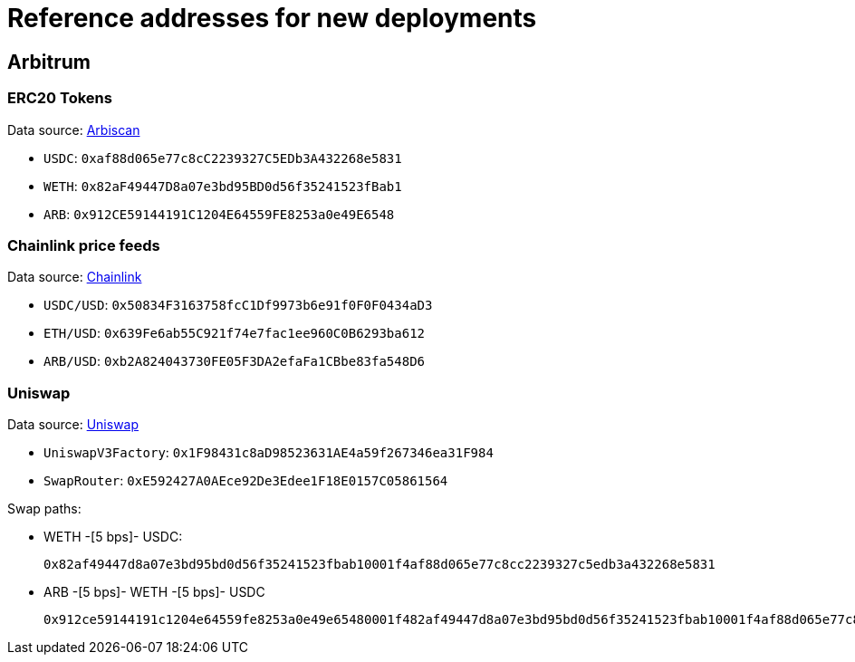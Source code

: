 = Reference addresses for new deployments

== Arbitrum

=== ERC20 Tokens

Data source: link:https://arbiscan.io/tokens[Arbiscan]

* `USDC`: `0xaf88d065e77c8cC2239327C5EDb3A432268e5831`
* `WETH`: `0x82aF49447D8a07e3bd95BD0d56f35241523fBab1`
* `ARB`: `0x912CE59144191C1204E64559FE8253a0e49E6548`

=== Chainlink price feeds

Data source: link:https://docs.chain.link/data-feeds/price-feeds/addresses?network=arbitrum&page=1&categories=verified&search=ETH#arbitrum-mainnet[Chainlink]

* `USDC/USD`: `0x50834F3163758fcC1Df9973b6e91f0F0F0434aD3`
* `ETH/USD`: `0x639Fe6ab55C921f74e7fac1ee960C0B6293ba612`
* `ARB/USD`: `0xb2A824043730FE05F3DA2efaFa1CBbe83fa548D6`

=== Uniswap

Data source: link:https://docs.uniswap.org/contracts/v3/reference/deployments[Uniswap]

* `UniswapV3Factory`: `0x1F98431c8aD98523631AE4a59f267346ea31F984`
* `SwapRouter`: `0xE592427A0AEce92De3Edee1F18E0157C05861564`

Swap paths:

* WETH -[5 bps]- USDC:
+
`0x82af49447d8a07e3bd95bd0d56f35241523fbab10001f4af88d065e77c8cc2239327c5edb3a432268e5831`
* ARB -[5 bps]- WETH -[5 bps]- USDC
+
`0x912ce59144191c1204e64559fe8253a0e49e65480001f482af49447d8a07e3bd95bd0d56f35241523fbab10001f4af88d065e77c8cc2239327c5edb3a432268e5831`
